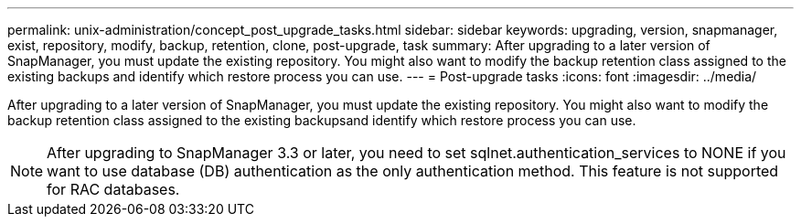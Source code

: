---
permalink: unix-administration/concept_post_upgrade_tasks.html
sidebar: sidebar
keywords: upgrading, version, snapmanager, exist, repository, modify, backup, retention, clone, post-upgrade, task
summary: After upgrading to a later version of SnapManager, you must update the existing repository. You might also want to modify the backup retention class assigned to the existing backups and identify which restore process you can use.
---
= Post-upgrade tasks
:icons: font
:imagesdir: ../media/

[.lead]
After upgrading to a later version of SnapManager, you must update the existing repository. You might also want to modify the backup retention class assigned to the existing backupsand identify which restore process you can use.

NOTE: After upgrading to SnapManager 3.3 or later, you need to set sqlnet.authentication_services to NONE if you want to use database (DB) authentication as the only authentication method. This feature is not supported for RAC databases.

